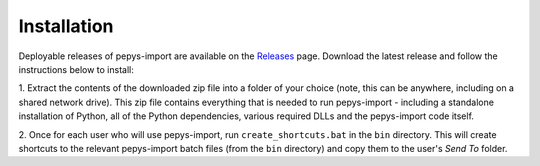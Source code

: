 .. highlight:: shell

============
Installation
============

Deployable releases of pepys-import are available on the `Releases
<https://github.com/debrief/pepys-import/releases>`_ page. Download the latest release and follow the
instructions below to install:

1. Extract the contents of the downloaded zip file into a folder of your choice (note, this can be
anywhere, including on a shared network drive). This zip file contains everything that is needed
to run pepys-import - including a standalone installation of Python, all of the Python dependencies,
various required DLLs and the pepys-import code itself.

2. Once for each user who will use pepys-import, run ``create_shortcuts.bat`` in the ``bin`` directory.
This will create shortcuts to the relevant pepys-import batch files (from the ``bin`` directory) and copy
them to the user's *Send To* folder.